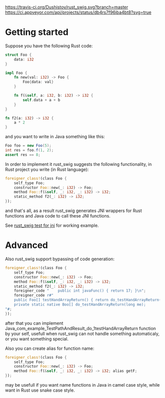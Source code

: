 #+OPTIONS: ^:nil
[[https://travis-ci.org/Dushistov/rust_swig][https://travis-ci.org/Dushistov/rust_swig.svg?branch=master]]
[[https://github.com/Dushistov/rust_swig/blob/master/LICENSE][https://img.shields.io/badge/license-BSD-green.svg]]
[[https://ci.appveyor.com/project/Dushistov/rust-swig][https://ci.appveyor.com/api/projects/status/db4rs7f96iba4bt8?svg=true]]
* Getting started

Suppose you have the following Rust code:
#+BEGIN_SRC rust
struct Foo {
    data: i32
}

impl Foo {
    fn new(val: i32) -> Foo {
        Foo{data: val}
    }

    fn f(&self, a: i32, b: i32) -> i32 {
        self.data + a + b
    }
}

fn f2(a: i32) -> i32 {
    a * 2
}
#+END_SRC

and you want to write in Java something like this:

#+BEGIN_SRC java
Foo foo = new Foo(5);
int res = foo.f(1, 2);
assert res == 8;
#+END_SRC

In order to implement it rust_swig suggests the following functionality,
in Rust project you write (in Rust language):

#+BEGIN_SRC rust
foreigner_class!(class Foo {
    self_type Foo;
    constructor Foo::new(_: i32) -> Foo;
    method Foo::f(&self, _: i32, _: i32) -> i32;
    static_method f2(_: i32) -> i32;
});
#+END_SRC

and that's all, as a result rust_swig generates JNI wrappers for Rust functions
and Java code to call these JNI functions.

See [[https://github.com/Dushistov/rust_swig/tree/master/jni_tests][rust_swig test for jni]] for working example.
* Advanced
Also rust_swig support bypassing of code generation:

#+BEGIN_SRC rust
foreigner_class!(class Foo {
    self_type Foo;
    constructor Foo::new(_: i32) -> Foo;
    method Foo::f(&self, _: i32, _: i32) -> i32;
    static_method f2(_: i32) -> i32;
    foreigner_code "    public int javaFunc() { return 17; }\n";
    foreigner_code r#"
    public Foo[] testHandArrayReturn() { return do_testHandArrayReturn(this.mNativeObj); }
    private static native Boo[] do_testHandArrayReturn(long me);
"#;
});
#+END_SRC

after that you can implement Java_com_example_TestPathAndResult_do_1testHandArrayReturn
function by your self, usefull when rust_swig can not handle something automaticaly,
or you want something special.

Also you can create alias for function name:

#+BEGIN_SRC rust
foreigner_class!(class Foo {
    self_type Foo;
    constructor Foo::new(_: i32) -> Foo;
    method Foo::f(&self, _: i32, _: i32) -> i32; alias getF;
});
#+END_SRC

may be usefull if you want name functions in Java in camel case style,
while want in Rust use snake case style.
